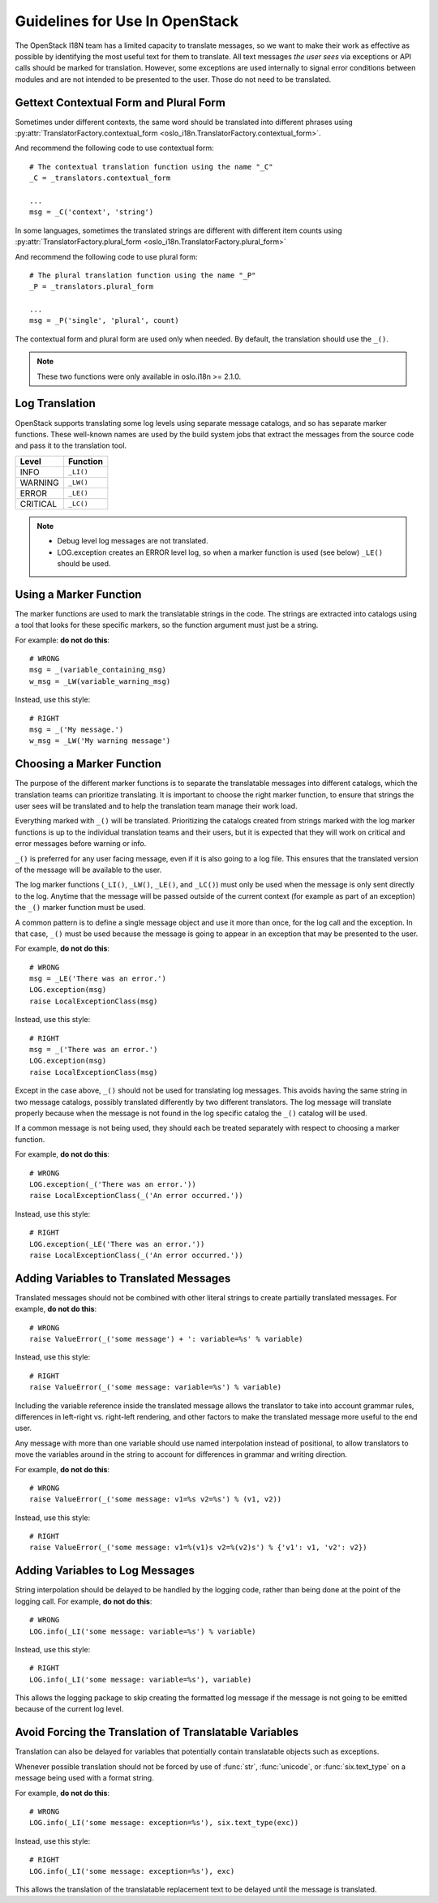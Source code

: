 =================================
 Guidelines for Use In OpenStack
=================================

The OpenStack I18N team has a limited capacity to translate messages,
so we want to make their work as effective as possible by identifying
the most useful text for them to translate.  All text messages *the
user sees* via exceptions or API calls should be marked for
translation. However, some exceptions are used internally to signal
error conditions between modules and are not intended to be presented
to the user. Those do not need to be translated.

.. seealso::

   * :doc:`usage`
   * :doc:`api`

Gettext Contextual Form and Plural Form
=======================================

Sometimes under different contexts, the same word should be
translated into different phrases using
:py:attr:`TranslatorFactory.contextual_form <oslo_i18n.TranslatorFactory.contextual_form>`.

And recommend the following code to use contextual form::

  # The contextual translation function using the name "_C"
  _C = _translators.contextual_form

  ...
  msg = _C('context', 'string')

In some languages, sometimes the translated strings are different
with different item counts using
:py:attr:`TranslatorFactory.plural_form <oslo_i18n.TranslatorFactory.plural_form>`

And recommend the following code to use plural form::

  # The plural translation function using the name "_P"
  _P = _translators.plural_form

  ...
  msg = _P('single', 'plural', count)

The contextual form and plural form are used only when needed.
By default, the translation should use the ``_()``.

.. note::
   These two functions were only available in oslo.i18n >= 2.1.0.

Log Translation
===============

OpenStack supports translating some log levels using separate message
catalogs, and so has separate marker functions. These well-known names
are used by the build system jobs that extract the messages from the
source code and pass it to the translation tool.

========== ==========
 Level      Function
========== ==========
 INFO       ``_LI()``
 WARNING    ``_LW()``
 ERROR      ``_LE()``
 CRITICAL   ``_LC()``
========== ==========

.. note::
   * Debug level log messages are not translated.
   * LOG.exception creates an ERROR level log, so when a marker function is
     used (see below) ``_LE()`` should be used.


Using a Marker Function
=======================
The marker functions are used to mark the translatable strings in the
code.  The strings are extracted into catalogs using a tool that
looks for these specific markers, so the function argument must just
be a string.

For example: **do not do this**::

  # WRONG
  msg = _(variable_containing_msg)
  w_msg = _LW(variable_warning_msg)

Instead, use this style::

  # RIGHT
  msg = _('My message.')
  w_msg = _LW('My warning message')


Choosing a Marker Function
==========================

The purpose of the different marker functions is to separate the
translatable messages into different catalogs, which the translation
teams can prioritize translating. It is important to choose the right
marker function, to ensure that strings the user sees will be
translated and to help the translation team manage their work load.

Everything marked with ``_()`` will be translated. Prioritizing the
catalogs created from strings marked with the log marker functions is
up to the individual translation teams and their users, but it is
expected that they will work on critical and error messages before
warning or info.

``_()`` is preferred for any user facing message, even if it is also
going to a log file.  This ensures that the translated version of the
message will be available to the user.

The log marker functions (``_LI()``, ``_LW()``, ``_LE()``, and ``_LC()``)
must only be used when the message is only sent directly to the log.
Anytime that the message will be passed outside of the current context
(for example as part of an exception) the ``_()`` marker function
must be used.

A common pattern is to define a single message object and use it more
than once, for the log call and the exception.  In that case, ``_()``
must be used because the message is going to appear in an exception that
may be presented to the user.

For example, **do not do this**::

  # WRONG
  msg = _LE('There was an error.')
  LOG.exception(msg)
  raise LocalExceptionClass(msg)

Instead, use this style::

  # RIGHT
  msg = _('There was an error.')
  LOG.exception(msg)
  raise LocalExceptionClass(msg)

Except in the case above, ``_()`` should not be used for translating
log messages. This avoids having the same string in two message
catalogs, possibly translated differently by two different
translators.  The log message will translate properly because when
the message is not found in the log specific catalog the ``_()``
catalog will be used.

If a common message is not being used, they should each be treated
separately with respect to choosing a marker function.

For example, **do not do this**::

  # WRONG
  LOG.exception(_('There was an error.'))
  raise LocalExceptionClass(_('An error occurred.'))

Instead, use this style::

  # RIGHT
  LOG.exception(_LE('There was an error.'))
  raise LocalExceptionClass(_('An error occurred.'))


Adding Variables to Translated Messages
=======================================

Translated messages should not be combined with other literal strings
to create partially translated messages.  For example, **do not do
this**::

  # WRONG
  raise ValueError(_('some message') + ': variable=%s' % variable)

Instead, use this style::

  # RIGHT
  raise ValueError(_('some message: variable=%s') % variable)

Including the variable reference inside the translated message allows
the translator to take into account grammar rules, differences in
left-right vs. right-left rendering, and other factors to make the
translated message more useful to the end user.

Any message with more than one variable should use named interpolation
instead of positional, to allow translators to move the variables
around in the string to account for differences in grammar and writing
direction.

For example, **do not do this**::

  # WRONG
  raise ValueError(_('some message: v1=%s v2=%s') % (v1, v2))

Instead, use this style::

  # RIGHT
  raise ValueError(_('some message: v1=%(v1)s v2=%(v2)s') % {'v1': v1, 'v2': v2})


Adding Variables to Log Messages
================================

String interpolation should be delayed to be handled by the logging
code, rather than being done at the point of the logging call.  For
example, **do not do this**::

  # WRONG
  LOG.info(_LI('some message: variable=%s') % variable)

Instead, use this style::

  # RIGHT
  LOG.info(_LI('some message: variable=%s'), variable)

This allows the logging package to skip creating the formatted log
message if the message is not going to be emitted because of the
current log level.

Avoid Forcing the Translation of Translatable Variables
=======================================================

Translation can also be delayed for variables that potentially contain
translatable objects such as exceptions.

Whenever possible translation should not be forced by use of :func:`str`,
:func:`unicode`, or :func:`six.text_type` on a message being used with
a format string.

For example, **do not do this**::

  # WRONG
  LOG.info(_LI('some message: exception=%s'), six.text_type(exc))

Instead, use this style::

  # RIGHT
  LOG.info(_LI('some message: exception=%s'), exc)

This allows the translation of the translatable replacement text to be
delayed until the message is translated.
